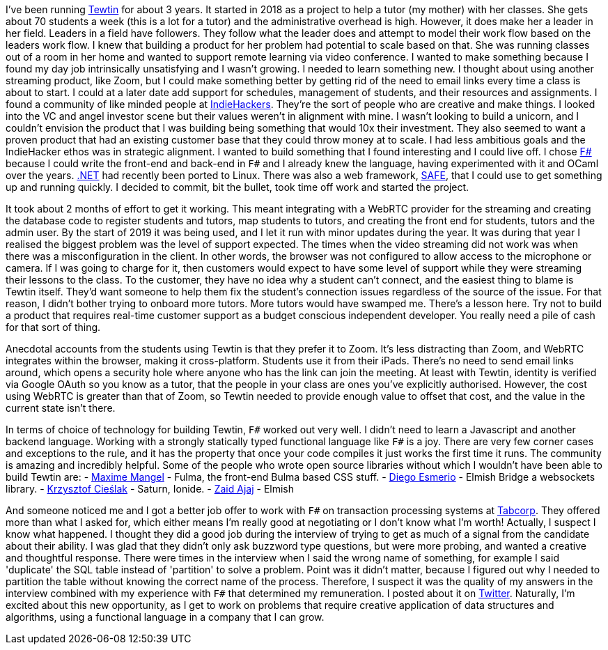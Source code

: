 :description: Tewtin retrospective
:keywords: tewtin, f#, programming, startup
:stylesheet: readthedocs.css
:source-highlighter: pygments

I've been running https://tewtin.com[Tewtin] for about 3 years.
It started in 2018 as a project to help a tutor (my mother) with her classes.
She gets about 70 students a week (this is a lot for a tutor) and the administrative overhead is high.
However, it does make her a leader in her field.
Leaders in a field have followers.
They follow what the leader does and attempt to model their work flow based on the leaders work flow.
I knew that building a product for her problem had potential to scale based on that.
She was running classes out of a room in her home and wanted to support remote learning via video conference.
I wanted to make something because I found my day job intrinsically unsatisfying and I wasn't growing.
I needed to learn something new.
I thought about using another streaming product, like Zoom, but I could make something better by getting rid of the need to email links every time a class is about to start.
I could at a later date add support for schedules, management of students, and their resources and assignments.
I found a community of like minded people at https://www.indiehackers.com/[IndieHackers].
They're the sort of people who are creative and make things.
I looked into the VC and angel investor scene but their values weren't in alignment with mine.
I wasn't looking to build a unicorn, and I couldn't envision the product that I was building being something that would 10x their investment.
They also seemed to want a proven product that had an existing customer base that they could throw money at to scale.
I had less ambitious goals and the IndieHacker ethos was in strategic alignment.
I wanted to build something that I found interesting and I could live off.
I chose https://fsharp.org/[F#] because I could write the front-end and back-end in `F#` and I already knew the language, having experimented with it and OCaml over the years.
https://dotnet.microsoft.com/[.NET] had recently been ported to Linux.
There was also a web framework, https://safe-stack.github.io/[SAFE], that I could use to get something up and running quickly.
I decided to commit, bit the bullet, took time off work and started the project.

It took about 2 months of effort to get it working.
This meant integrating with a WebRTC provider for the streaming and creating the database code to register students and tutors, map students to tutors, and creating the front end for students, tutors and the admin user.
By the start of 2019 it was being used, and I let it run with minor updates during the year.
It was during that year I realised the biggest problem was the level of support expected.
The times when the video streaming did not work was when there was a misconfiguration in the client.
In other words, the browser was not configured to allow access to the microphone or camera.
If I was going to charge for it, then customers would expect to have some level of support while they were streaming their lessons to the class.
To the customer, they have no idea why a student can't connect, and the easiest thing to blame is Tewtin itself.
They'd want someone to help them fix the student's connection issues regardless of the source of the issue.
For that reason, I didn't bother trying to onboard more tutors.
More tutors would have swamped me.
There's a lesson here.
Try not to build a product that requires real-time customer support as a budget conscious independent developer.
You really need a pile of cash for that sort of thing.

Anecdotal accounts from the students using Tewtin is that they prefer it to Zoom.
It's less distracting than Zoom, and WebRTC integrates within the browser, making it cross-platform.
Students use it from their iPads.
There's no need to send email links around, which opens a security hole where anyone who has the link can join the meeting.
At least with Tewtin, identity is verified via Google OAuth so you know as a tutor, that the people in your class are ones you've explicitly authorised.
However, the cost using WebRTC is greater than that of Zoom, so Tewtin needed to provide enough value to offset that cost, and the value in the current state isn't there.

In terms of choice of technology for building Tewtin, `F#` worked out very well.
I didn't need to learn a Javascript and another backend language.
Working with a strongly statically typed functional language like `F#` is a joy.
There are very few corner cases and exceptions to the rule, and it has the property that once your code compiles it just works the first time it runs.
The community is amazing and incredibly helpful.
Some of the people who wrote open source libraries without which I wouldn't have been able to build Tewtin are:
- https://twitter.com/MangelMaxime[Maxime Mangel] - Fulma, the front-end Bulma based CSS stuff.
- https://twitter.com/DiEsmerio[Diego Esmerio] - Elmish Bridge a websockets library.
- https://twitter.com/k_cieslak[Krzysztof Cieślak] - Saturn, Ionide.
- https://twitter.com/zaid_ajaj[Zaid Ajaj] - Elmish

And someone noticed me and I got a better job offer to work with `F#` on transaction processing systems at https://tab.com.au[Tabcorp].
They offered more than what I asked for, which either means I'm really good at negotiating or I don't know what I'm worth! Actually, I suspect I know what happened. I thought they did a good job during the interview of trying to get as much of a signal from the candidate about their ability.
I was glad that they didn't only ask buzzword type questions, but were more probing, and wanted a creative and thoughtful response.
There were times in the interview when I said the wrong name of something, for example I said 'duplicate' the SQL table instead of 'partition' to solve a problem.
Point was it didn't matter, because I figured out why I needed to partition the table without knowing the correct name of the process.
Therefore, I suspect it was the quality of my answers in the interview combined with my experience with `F#` that determined my remuneration.
I posted about it on https://twitter.com/sashan16/status/1453709925377474574?s=20/[Twitter].
Naturally, I'm excited about this new opportunity, as I get to work on problems that require creative application of data structures and algorithms, using a functional language in a company that I can grow.

